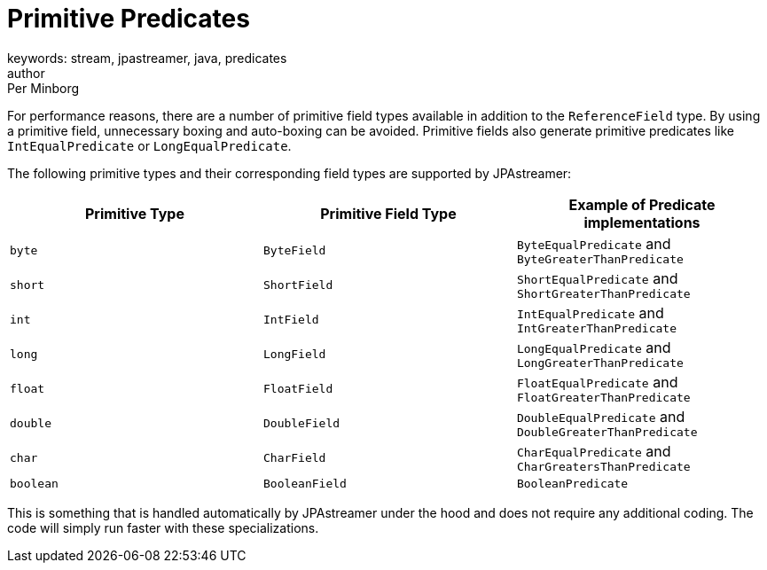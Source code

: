 = Primitive Predicates
keywords: stream, jpastreamer, java, predicates
author: Per Minborg
:reftext: Primitive Predicates
:navtitle: Primitive Predicates
:source-highlighter: highlight.js

For performance reasons, there are a number of primitive field types available in addition to the `ReferenceField` type. By using a primitive field, unnecessary boxing and auto-boxing can be avoided. Primitive fields also generate primitive predicates like `IntEqualPredicate` or `LongEqualPredicate`.

The following primitive types and their corresponding field types are supported by JPAstreamer:

[width="100%", cols="3", options="header"]
|=============
| Primitive Type | Primitive Field Type   | Example of Predicate implementations
| `byte`         | `ByteField`            | `ByteEqualPredicate` and `ByteGreaterThanPredicate`
| `short`        | `ShortField`           | `ShortEqualPredicate` and `ShortGreaterThanPredicate`
| `int`          | `IntField`             | `IntEqualPredicate` and `IntGreaterThanPredicate`
| `long`         | `LongField`            | `LongEqualPredicate` and `LongGreaterThanPredicate`
| `float`        | `FloatField`           | `FloatEqualPredicate` and `FloatGreaterThanPredicate`
| `double`       | `DoubleField`          | `DoubleEqualPredicate` and `DoubleGreaterThanPredicate`
| `char`         | `CharField`            | `CharEqualPredicate` and `CharGreatersThanPredicate`
| `boolean`      | `BooleanField`         | `BooleanPredicate`
|=============

This is something that is handled automatically by JPAstreamer under the hood and does not require any additional coding. The code will simply run faster with these specializations.
